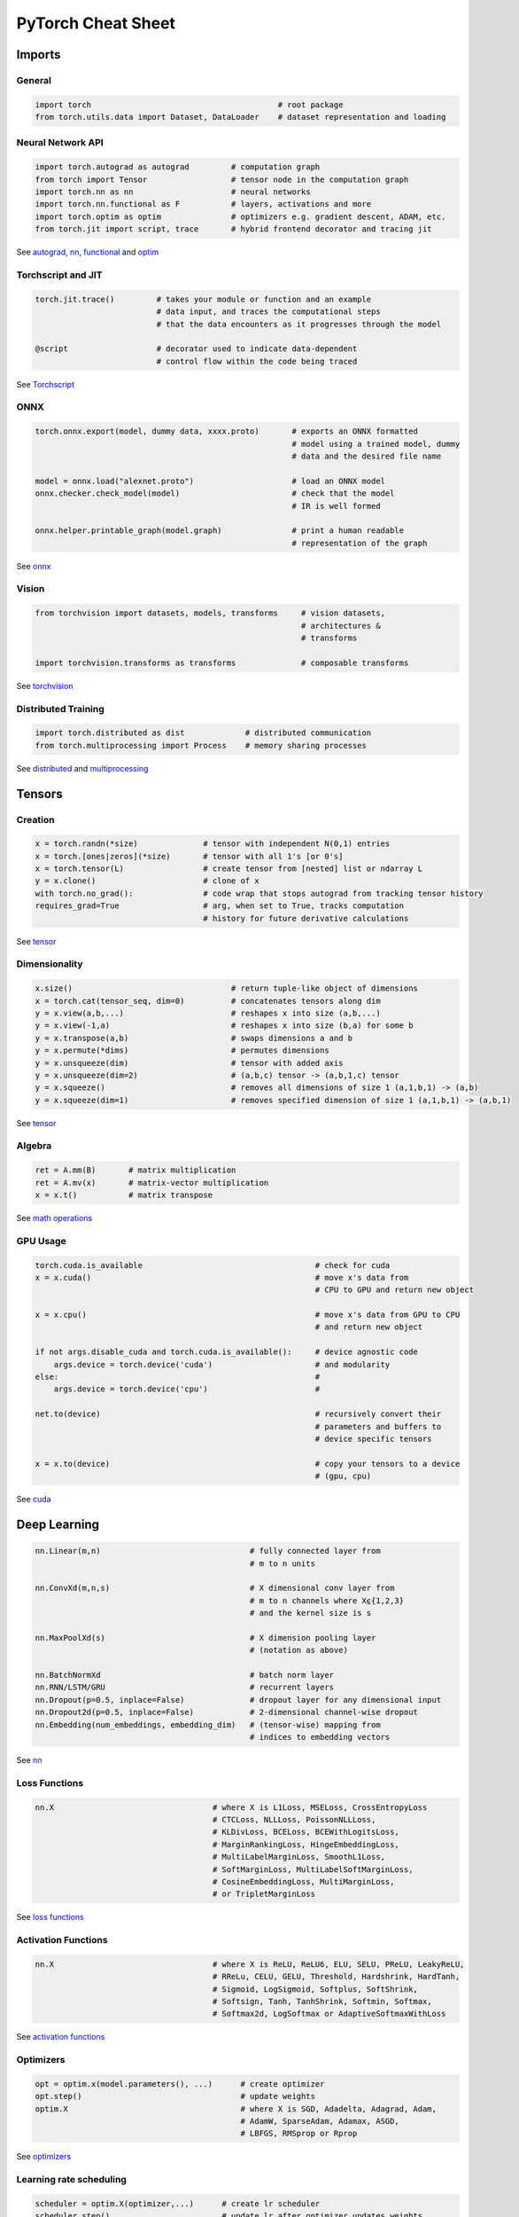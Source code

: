 PyTorch Cheat Sheet
******************************

Imports
=========

General
-------

.. code-block:: python

    import torch                                        # root package
    from torch.utils.data import Dataset, DataLoader    # dataset representation and loading

Neural Network API
------------------

.. code-block:: python

    import torch.autograd as autograd         # computation graph
    from torch import Tensor                  # tensor node in the computation graph
    import torch.nn as nn                     # neural networks
    import torch.nn.functional as F           # layers, activations and more
    import torch.optim as optim               # optimizers e.g. gradient descent, ADAM, etc.
    from torch.jit import script, trace       # hybrid frontend decorator and tracing jit

See `autograd <https://pytorch.org/docs/stable/autograd.html>`__,
`nn <https://pytorch.org/docs/stable/nn.html>`__,
`functional <https://pytorch.org/docs/stable/nn.html#torch-nn-functional>`__
and `optim <https://pytorch.org/docs/stable/optim.html>`__

Torchscript and JIT
---------------

.. code-block:: python

    torch.jit.trace()         # takes your module or function and an example
                              # data input, and traces the computational steps
                              # that the data encounters as it progresses through the model

    @script                   # decorator used to indicate data-dependent
                              # control flow within the code being traced

See `Torchscript <https://pytorch.org/docs/stable/jit.html>`__

ONNX
----

.. code-block:: python

    torch.onnx.export(model, dummy data, xxxx.proto)       # exports an ONNX formatted
                                                           # model using a trained model, dummy
                                                           # data and the desired file name

    model = onnx.load("alexnet.proto")                     # load an ONNX model
    onnx.checker.check_model(model)                        # check that the model
                                                           # IR is well formed

    onnx.helper.printable_graph(model.graph)               # print a human readable
                                                           # representation of the graph

See `onnx <https://pytorch.org/docs/stable/onnx.html>`__

Vision
------

.. code-block:: python

    from torchvision import datasets, models, transforms     # vision datasets,
                                                             # architectures &
                                                             # transforms

    import torchvision.transforms as transforms              # composable transforms

See
`torchvision <https://pytorch.org/vision/stable/index.html>`__

Distributed Training
--------------------

.. code-block:: python

    import torch.distributed as dist             # distributed communication
    from torch.multiprocessing import Process    # memory sharing processes

See `distributed <https://pytorch.org/docs/stable/distributed.html>`__
and
`multiprocessing <https://pytorch.org/docs/stable/multiprocessing.html>`__

Tensors
=========

Creation
--------

.. code-block:: python

    x = torch.randn(*size)              # tensor with independent N(0,1) entries
    x = torch.[ones|zeros](*size)       # tensor with all 1's [or 0's]
    x = torch.tensor(L)                 # create tensor from [nested] list or ndarray L
    y = x.clone()                       # clone of x
    with torch.no_grad():               # code wrap that stops autograd from tracking tensor history
    requires_grad=True                  # arg, when set to True, tracks computation
                                        # history for future derivative calculations

See `tensor <https://pytorch.org/docs/stable/tensors.html>`__

Dimensionality
--------------

.. code-block:: python

    x.size()                                  # return tuple-like object of dimensions
    x = torch.cat(tensor_seq, dim=0)          # concatenates tensors along dim
    y = x.view(a,b,...)                       # reshapes x into size (a,b,...)
    y = x.view(-1,a)                          # reshapes x into size (b,a) for some b
    y = x.transpose(a,b)                      # swaps dimensions a and b
    y = x.permute(*dims)                      # permutes dimensions
    y = x.unsqueeze(dim)                      # tensor with added axis
    y = x.unsqueeze(dim=2)                    # (a,b,c) tensor -> (a,b,1,c) tensor
    y = x.squeeze()                           # removes all dimensions of size 1 (a,1,b,1) -> (a,b)
    y = x.squeeze(dim=1)                      # removes specified dimension of size 1 (a,1,b,1) -> (a,b,1)

See `tensor <https://pytorch.org/docs/stable/tensors.html>`__

Algebra
-------


.. code-block:: python

    ret = A.mm(B)       # matrix multiplication
    ret = A.mv(x)       # matrix-vector multiplication
    x = x.t()           # matrix transpose

See `math
operations <https://pytorch.org/docs/stable/torch.html?highlight=mm#math-operations>`__

GPU Usage
---------

.. code-block:: python

    torch.cuda.is_available                                     # check for cuda
    x = x.cuda()                                                # move x's data from
                                                                # CPU to GPU and return new object

    x = x.cpu()                                                 # move x's data from GPU to CPU
                                                                # and return new object

    if not args.disable_cuda and torch.cuda.is_available():     # device agnostic code
        args.device = torch.device('cuda')                      # and modularity
    else:                                                       #
        args.device = torch.device('cpu')                       #

    net.to(device)                                              # recursively convert their
                                                                # parameters and buffers to
                                                                # device specific tensors

    x = x.to(device)                                            # copy your tensors to a device
                                                                # (gpu, cpu)

See `cuda <https://pytorch.org/docs/stable/cuda.html>`__

Deep Learning
=============

.. code-block:: python

    nn.Linear(m,n)                                # fully connected layer from
                                                  # m to n units

    nn.ConvXd(m,n,s)                              # X dimensional conv layer from
                                                  # m to n channels where X⍷{1,2,3}
                                                  # and the kernel size is s

    nn.MaxPoolXd(s)                               # X dimension pooling layer
                                                  # (notation as above)

    nn.BatchNormXd                                # batch norm layer
    nn.RNN/LSTM/GRU                               # recurrent layers
    nn.Dropout(p=0.5, inplace=False)              # dropout layer for any dimensional input
    nn.Dropout2d(p=0.5, inplace=False)            # 2-dimensional channel-wise dropout
    nn.Embedding(num_embeddings, embedding_dim)   # (tensor-wise) mapping from
                                                  # indices to embedding vectors

See `nn <https://pytorch.org/docs/stable/nn.html>`__

Loss Functions
--------------

.. code-block:: python

    nn.X                                  # where X is L1Loss, MSELoss, CrossEntropyLoss
                                          # CTCLoss, NLLLoss, PoissonNLLLoss,
                                          # KLDivLoss, BCELoss, BCEWithLogitsLoss,
                                          # MarginRankingLoss, HingeEmbeddingLoss,
                                          # MultiLabelMarginLoss, SmoothL1Loss,
                                          # SoftMarginLoss, MultiLabelSoftMarginLoss,
                                          # CosineEmbeddingLoss, MultiMarginLoss,
                                          # or TripletMarginLoss


See `loss
functions <https://pytorch.org/docs/stable/nn.html#loss-functions>`__

Activation Functions
--------------------

.. code-block:: python

    nn.X                                  # where X is ReLU, ReLU6, ELU, SELU, PReLU, LeakyReLU,
                                          # RReLu, CELU, GELU, Threshold, Hardshrink, HardTanh,
                                          # Sigmoid, LogSigmoid, Softplus, SoftShrink,
                                          # Softsign, Tanh, TanhShrink, Softmin, Softmax,
                                          # Softmax2d, LogSoftmax or AdaptiveSoftmaxWithLoss

See `activation
functions <https://pytorch.org/docs/stable/nn.html#non-linear-activations-weighted-sum-nonlinearity>`__

Optimizers
----------

.. code-block:: python

    opt = optim.x(model.parameters(), ...)      # create optimizer
    opt.step()                                  # update weights
    optim.X                                     # where X is SGD, Adadelta, Adagrad, Adam,
                                                # AdamW, SparseAdam, Adamax, ASGD,
                                                # LBFGS, RMSprop or Rprop

See `optimizers <https://pytorch.org/docs/stable/optim.html>`__

Learning rate scheduling
------------------------

.. code-block:: python

    scheduler = optim.X(optimizer,...)      # create lr scheduler
    scheduler.step()                        # update lr after optimizer updates weights
    optim.lr_scheduler.X                    # where X is LambdaLR, MultiplicativeLR,
                                            # StepLR, MultiStepLR, ExponentialLR,
                                            # CosineAnnealingLR, ReduceLROnPlateau, CyclicLR,
                                            # OneCycleLR, CosineAnnealingWarmRestarts,

See `learning rate
scheduler <https://pytorch.org/docs/stable/optim.html#how-to-adjust-learning-rate>`__

Data Utilities
==============

Datasets
--------

.. code-block:: python

    Dataset                    # abstract class representing dataset
    TensorDataset              # labelled dataset in the form of tensors
    Concat Dataset             # concatenation of Datasets

See
`datasets <https://pytorch.org/docs/stable/data.html?highlight=dataset#torch.utils.data.Dataset>`__

Dataloaders and DataSamplers
----------------------------

.. code-block:: python

    DataLoader(dataset, batch_size=1, ...)      # loads data batches agnostic
                                                # of structure of individual data points

    sampler.Sampler(dataset,...)                # abstract class dealing with
                                                # ways to sample from dataset

    sampler.XSampler where ...                  # Sequential, Random, SubsetRandom,
                                                # WeightedRandom, Batch, Distributed

See
`dataloader <https://pytorch.org/docs/stable/data.html?highlight=dataloader#torch.utils.data.DataLoader>`__

Also see
--------

-  `Deep Learning with PyTorch: A 60 Minute
   Blitz <https://tutorials.pytorch.kr/beginner/deep_learning_60min_blitz.html>`__
   *(pytorch.org)*
-  `PyTorch Forums <https://discuss.pytorch.org/>`__
   *(discuss.pytorch.org)*
-  `PyTorch for Numpy
   users <https://github.com/wkentaro/pytorch-for-numpy-users>`__
   *(github.com/wkentaro/pytorch-for-numpy-users)*
